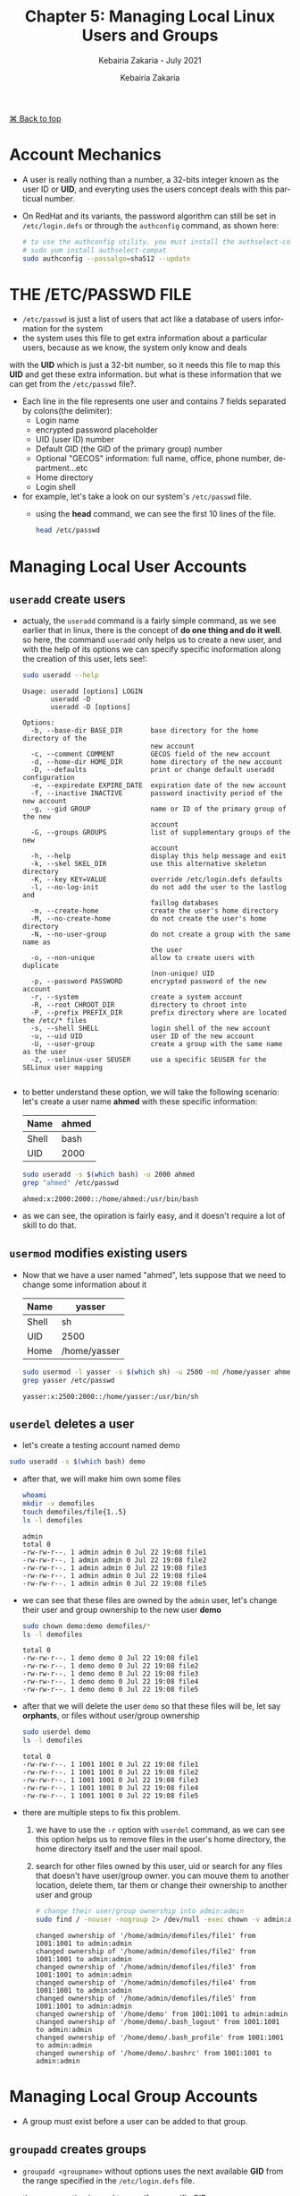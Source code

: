# ------------------------------------------------------------------------------
#+TITLE:     Chapter 5: Managing Local Linux Users and Groups
#+SUBTITLE:  Kebairia Zakaria - July 2021
#+AUTHOR:    Kebairia Zakaria
#+EMAIL:     z.kebairia@esi-sba.dz
#+LANGUAGE:  en
#+STARTUP:   content showstars indent inlineimages hideblocks
#+HTML_HEAD: <link rel="stylesheet" type="text/css" href="/home/zakaria/org/conf/rouger.css" />
#+OPTIONS:   toc:2 html-scripts:nil num:nil html-postamble:nil html-style:nil ^:nil
#+PROPERTY:  header-args  :dir /ssh:admin@alpha: :exports both
# ------------------------------------------------------------------------------
#+HTML: <div class="back"><a href="#table-of-contents">⌘ Back to top</a></div>
* Account Mechanics
- A user is really nothing than a number, a 32-bits integer known as the user ID or *UID*, and everyting uses the users concept deals with this particual number. 
- On RedHat and its variants, the password algorithm can still be set in ~/etc/login.defs~ or through the 
  =authconfig= command, as shown here:
  #+begin_src sh :results output
    # to use the authconfig utility, you must install the authselect-compat
    # sudo yum install authselect-compat
    sudo authconfig --passalgo=sha512 --update
  #+end_src
* THE /ETC/PASSWD FILE
- ~/etc/passwd~ is just a list of users that act like a database of users information for the system
- the system uses this file to get extra information about a particular users, because as we know, the system only know and deals
with the *UID* which is just a 32-bit number, so it needs this file to map this *UID* and get these extra information.
but what is these information that we can get from the ~/etc/passwd~ file?.
- Each line in the file represents one user and contains 7 fields separated by colons(the delimiter):
  - Login name
  - encrypted password placeholder
  - UID (user ID) number
  - Default GID (the GID of the primary group) number
  - Optional "GECOS" information: full name, office, phone number, department...etc
  - Home directory
  - Login shell
- for example, let's take a look on our system's ~/etc/passwd~ file.
  - using the *head* command, we can see the first 10 lines of the file.
    #+begin_src sh :results output
      head /etc/passwd
    #+end_src


* Managing Local User Accounts
** ~useradd~ create users
- actualy, the =useradd= command is a fairly simple command, as we see earlier that in linux, there is the concept of *do one thing and do it well*.
  so here, the command =useradd= only helps us to create a new user, and with the help of its options we can specify specific inoformation along the creation of this user, lets see!:
  #+begin_src sh :results output :exports both
    sudo useradd --help
  #+end_src

  #+RESULTS:
  #+begin_example
  Usage: useradd [options] LOGIN
         useradd -D
         useradd -D [options]

  Options:
    -b, --base-dir BASE_DIR       base directory for the home directory of the
                                  new account
    -c, --comment COMMENT         GECOS field of the new account
    -d, --home-dir HOME_DIR       home directory of the new account
    -D, --defaults                print or change default useradd configuration
    -e, --expiredate EXPIRE_DATE  expiration date of the new account
    -f, --inactive INACTIVE       password inactivity period of the new account
    -g, --gid GROUP               name or ID of the primary group of the new
                                  account
    -G, --groups GROUPS           list of supplementary groups of the new
                                  account
    -h, --help                    display this help message and exit
    -k, --skel SKEL_DIR           use this alternative skeleton directory
    -K, --key KEY=VALUE           override /etc/login.defs defaults
    -l, --no-log-init             do not add the user to the lastlog and
                                  faillog databases
    -m, --create-home             create the user's home directory
    -M, --no-create-home          do not create the user's home directory
    -N, --no-user-group           do not create a group with the same name as
                                  the user
    -o, --non-unique              allow to create users with duplicate
                                  (non-unique) UID
    -p, --password PASSWORD       encrypted password of the new account
    -r, --system                  create a system account
    -R, --root CHROOT_DIR         directory to chroot into
    -P, --prefix PREFIX_DIR       prefix directory where are located the /etc/* files
    -s, --shell SHELL             login shell of the new account
    -u, --uid UID                 user ID of the new account
    -U, --user-group              create a group with the same name as the user
    -Z, --selinux-user SEUSER     use a specific SEUSER for the SELinux user mapping

  #+end_example
- to better understand these option, we will take the following scenario:
  let's create a user name *ahmed* with these specific information:
  | Name  | ahmed |
  |-------+-------|
  | Shell | bash  |
  |-------+-------|
  | UID   | 2000  |
  #+begin_src sh :results output :exports both
    sudo useradd -s $(which bash) -u 2000 ahmed
    grep "ahmed" /etc/passwd
  #+end_src

  #+RESULTS:
  : ahmed:x:2000:2000::/home/ahmed:/usr/bin/bash
- as we can see, the opiration is fairly easy, and it doesn't require a lot of skill to do that.

** ~usermod~ modifies existing users
- Now that we have a user named "ahmed", lets suppose that we need to change some information about it
  | Name  | yasser       |
  |-------+--------------|
  | Shell | sh           |
  |-------+--------------|
  | UID   | 2500         |
  |-------+--------------|
  | Home  | /home/yasser |
  |-------+--------------|
  #+begin_src sh :results output :exports both
    sudo usermod -l yasser -s $(which sh) -u 2500 -md /home/yasser ahmed
    grep yasser /etc/passwd
  #+end_src

  #+RESULTS:
  : yasser:x:2500:2000::/home/yasser:/usr/bin/sh

** ~userdel~ deletes a user
- let's create a testing account named demo
#+begin_src sh :results output
  sudo useradd -s $(which bash) demo
#+end_src

- after that, we will make him own some files
  #+begin_src sh :results output
    whoami
    mkdir -v demofiles
    touch demofiles/file{1..5}
    ls -l demofiles
  #+end_src

  #+RESULTS:
  : admin
  : total 0
  : -rw-rw-r--. 1 admin admin 0 Jul 22 19:08 file1
  : -rw-rw-r--. 1 admin admin 0 Jul 22 19:08 file2
  : -rw-rw-r--. 1 admin admin 0 Jul 22 19:08 file3
  : -rw-rw-r--. 1 admin admin 0 Jul 22 19:08 file4
  : -rw-rw-r--. 1 admin admin 0 Jul 22 19:08 file5

- we can see that these files are owned by the =admin= user, let's change their user and group ownership to the new user *demo*
  #+begin_src sh :results output
    sudo chown demo:demo demofiles/*
    ls -l demofiles
  #+end_src

  #+RESULTS:
  : total 0
  : -rw-rw-r--. 1 demo demo 0 Jul 22 19:08 file1
  : -rw-rw-r--. 1 demo demo 0 Jul 22 19:08 file2
  : -rw-rw-r--. 1 demo demo 0 Jul 22 19:08 file3
  : -rw-rw-r--. 1 demo demo 0 Jul 22 19:08 file4
  : -rw-rw-r--. 1 demo demo 0 Jul 22 19:08 file5
- after that we will delete the user =demo= so that these files will be, let say *orphants*, or files without user/group ownership
  #+begin_src sh :results output
    sudo userdel demo
    ls -l demofiles
  #+end_src

  #+RESULTS:
  : total 0
  : -rw-rw-r--. 1 1001 1001 0 Jul 22 19:08 file1
  : -rw-rw-r--. 1 1001 1001 0 Jul 22 19:08 file2
  : -rw-rw-r--. 1 1001 1001 0 Jul 22 19:08 file3
  : -rw-rw-r--. 1 1001 1001 0 Jul 22 19:08 file4
  : -rw-rw-r--. 1 1001 1001 0 Jul 22 19:08 file5
- there are multiple steps to fix this problem.
  1. we have to use the ~-r~ option with ~userdel~ command, as we can see this option helps us to remove files in the user's home directory, the home directory itself and the user mail spool.
  2. search for other files owned by this user, uid or search for any files that doesn't have user/group owner.
     you can mouve them to another location, delete them, tar them or change their ownership to another user and group
     #+begin_src sh :results output :exports both
       # change their user/group ownership into admin:admin
       sudo find / -nouser -nogroup 2> /dev/null -exec chown -v admin:admin {} \;
     #+end_src

     #+RESULTS:
     #+begin_example
     changed ownership of '/home/admin/demofiles/file1' from 1001:1001 to admin:admin
     changed ownership of '/home/admin/demofiles/file2' from 1001:1001 to admin:admin
     changed ownership of '/home/admin/demofiles/file3' from 1001:1001 to admin:admin
     changed ownership of '/home/admin/demofiles/file4' from 1001:1001 to admin:admin
     changed ownership of '/home/admin/demofiles/file5' from 1001:1001 to admin:admin
     changed ownership of '/home/demo' from 1001:1001 to admin:admin
     changed ownership of '/home/demo/.bash_logout' from 1001:1001 to admin:admin
     changed ownership of '/home/demo/.bash_profile' from 1001:1001 to admin:admin
     changed ownership of '/home/demo/.bashrc' from 1001:1001 to admin:admin
     #+end_example

* Managing Local Group Accounts
- A group must exist before a user can be added to that group.
** ~groupadd~ creates groups
- ~groupadd <groupname>~ without options uses the next available *GID* from the range specified in the ~/etc/login.defs~ file.
- the ~-g GID~ option is used to specify a specific GID.
  #+begin_src sh 
    sudo groupadd -g 5000 ateam
  #+end_src
- the ~-r~ option will create a system group using a GID from the range of valid system GID numbers listed in the ~/etc/login.defs~ file.
  #+begin_src sh
    sudo groupadd -r appusers
  #+end_src
** ~groupmod~ modifies existing groups
#+begin_src sh :results output :exports both
  sudo groupmod --help
#+end_src

#+HTML: <details><summary><b>groupmod options</b></summary>
#+RESULTS:
#+begin_example
Usage: groupmod [options] GROUP

Options:
  -g, --gid GID                 change the group ID to GID
  -h, --help                    display this help message and exit
  -n, --new-name NEW_GROUP      change the name to NEW_GROUP
  -o, --non-unique              allow to use a duplicate (non-unique) GID
  -p, --password PASSWORD       change the password to this (encrypted)
                                PASSWORD
  -R, --root CHROOT_DIR         directory to chroot into
  -P, --prefix PREFIX_DIR       prefix directory where are located the /etc/* files

#+end_example
- let's change ateam's GID
  #+begin_src sh :results none
    sudo groupmod -g 6000 ateam
  #+end_src
** ~groupdel~ deletes a group
- the ~groupdel~ command will rmeove a group.
  #+begin_src sh :results output
    sudo groupdel javaapp 2>&1
  #+end_src
- A group may not be removed if it is the primary grup0u of any existing user.
  As with ~userdel~, check all file systems to ensure that no files remain owned by the group.
** ~usermod~ alters group membership
- first let's check the options that we have with this command
  #+begin_src sh :results output :exports both
    sudo usermod --help
  #+end_src

#+HTML: <details><summary><b>usermod options</b></summary>
  #+RESULTS:
  #+begin_example
  Usage: usermod [options] LOGIN

  Options:
    -b, --badnames                allow bad names
    -c, --comment COMMENT         new value of the GECOS field
    -d, --home HOME_DIR           new home directory for the user account
    -e, --expiredate EXPIRE_DATE  set account expiration date to EXPIRE_DATE
    -f, --inactive INACTIVE       set password inactive after expiration
                                  to INACTIVE
    -g, --gid GROUP               force use GROUP as new primary group
    -G, --groups GROUPS           new list of supplementary GROUPS
    -a, --append                  append the user to the supplemental GROUPS
                                  mentioned by the -G option without removing
                                  the user from other groups
    -h, --help                    display this help message and exit
    -l, --login NEW_LOGIN         new value of the login name
    -L, --lock                    lock the user account
    -m, --move-home               move contents of the home directory to the
                                  new location (use only with -d)
    -o, --non-unique              allow using duplicate (non-unique) UID
    -p, --password PASSWORD       use encrypted password for the new password
    -R, --root CHROOT_DIR         directory to chroot into
    -P, --prefix PREFIX_DIR       prefix directory where are located the /etc/* files
    -s, --shell SHELL             new login shell for the user account
    -u, --uid UID                 new UID for the user account
    -U, --unlock                  unlock the user account
    -v, --add-subuids FIRST-LAST  add range of subordinate uids
    -V, --del-subuids FIRST-LAST  remove range of subordinate uids
    -w, --add-subgids FIRST-LAST  add range of subordinate gids
    -W, --del-subgids FIRST-LAST  remove range of subordinate gids

  #+end_example
#+HTML: </details>
#+HTML: </details>
- it seems that the ~-g~ option let us the primary group of a particular user.
  #+begin_src sh :results none
    # sudo usermod -g <newgroup> <username>
    sudo usermod -g student student
  #+end_src
- and we can add supplementary groups with the ~-aG~ options, where ~-G~ helps us adding the supplementary groups
  and the ~-a~ append these groups so that we won't override the old ones.

  #+begin_src sh :results none
    sudo groupadd sup_group
    sudo groupadd sup_group2
    sudo usermod -aG sup_group,sup_group2 zakaria
  #+end_src

#+HTML: </details>
#+HTML: <div class="back"><a href="#table-of-contents">⌘ Back to top</a></div>
* Managing User Passowrds
- in the past, encrypted passwords were stored in the ~/etc/passwd~ file.
  this was thought to be secure until =dictionary attacks= on encrypted passwords became common.
- after that, the encrypted passwords were moved to the more secure ~/etc/shadow~ file.
- this new file also allowed password aging and expiration features to be implemented.
- There are 3 pieces of information stored in a modern password hash:
  ~$6$jD1.lA.ZiAmjKfxs$I0AmZF8p3kkoYJjP5tDRgMTTLa5dnbJ.U1djoSADCuuQjwcR.CDT9HCp8zuUgxhd.E.Al7UdmzlJytZQz9f0p/~
  1. *6*: the hashing algorithm.

     the number 1 indicates an *MD5* hash.

     the number 6 appears when a *SHA-512* hash is used.

  2. *jD1.lA.ZiAmjKfxs*: the /salt/ used to encrypt the hash. this is originally chosen at random.

     the salt and the unencrypted password are combined and encrypted to create the encrypted password hash.

     means: if two users used the same password, different *hashes* will be generated.

  3. *I0AmZF8p3kkoYJ....8zuUgxhd.E.Al7UdmzlJytZQz9f0p/*: the encrypted file.
